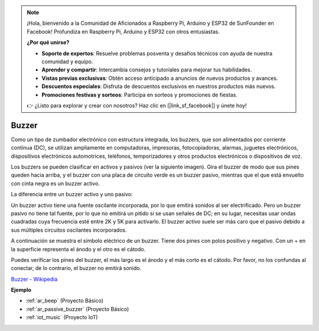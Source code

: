 .. note::

    ¡Hola, bienvenido a la Comunidad de Aficionados a Raspberry Pi, Arduino y ESP32 de SunFounder en Facebook! Profundiza en Raspberry Pi, Arduino y ESP32 con otros entusiastas.

    **¿Por qué unirse?**

    - **Soporte de expertos**: Resuelve problemas posventa y desafíos técnicos con ayuda de nuestra comunidad y equipo.
    - **Aprender y compartir**: Intercambia consejos y tutoriales para mejorar tus habilidades.
    - **Vistas previas exclusivas**: Obtén acceso anticipado a anuncios de nuevos productos y avances.
    - **Descuentos especiales**: Disfruta de descuentos exclusivos en nuestros productos más nuevos.
    - **Promociones festivas y sorteos**: Participa en sorteos y promociones de fiestas.

    👉 ¿Listo para explorar y crear con nosotros? Haz clic en [|link_sf_facebook|] y únete hoy!

.. _cpn_buzzer:

Buzzer
=======

.. image:: img/buzzer.png
    :width: 600

Como un tipo de zumbador electrónico con estructura integrada, los buzzers, que son alimentados por corriente continua (DC), se utilizan ampliamente en computadoras, impresoras, fotocopiadoras, alarmas, juguetes electrónicos, dispositivos electrónicos automotrices, teléfonos, temporizadores y otros productos electrónicos o dispositivos de voz.

Los buzzers se pueden clasificar en activos y pasivos (ver la siguiente imagen). Gira el buzzer de modo que sus pines queden hacia arriba, y el buzzer con una placa de circuito verde es un buzzer pasivo, mientras que el que está envuelto con cinta negra es un buzzer activo.

La diferencia entre un buzzer activo y uno pasivo:

Un buzzer activo tiene una fuente oscilante incorporada, por lo que emitirá sonidos al ser electrificado. Pero un buzzer pasivo no tiene tal fuente, por lo que no emitirá un pitido si se usan señales de DC; en su lugar, necesitas usar ondas cuadradas cuya frecuencia esté entre 2K y 5K para activarlo. El buzzer activo suele ser más caro que el pasivo debido a sus múltiples circuitos oscilantes incorporados.

A continuación se muestra el símbolo eléctrico de un buzzer. Tiene dos pines con polos positivo y negativo. Con un + en la superficie representa el ánodo y el otro es el cátodo.

.. image:: img/buzzer_symbol.png
    :width: 150

Puedes verificar los pines del buzzer, el más largo es el ánodo y el más corto es el cátodo. Por favor, no los confundas al conectar, de lo contrario, el buzzer no emitirá sonido.

`Buzzer - Wikipedia <https://en.wikipedia.org/wiki/Buzzer>`_

**Ejemplo**

* :ref:`ar_beep` (Proyecto Básico)
* :ref:`ar_passive_buzzer` (Proyecto Básico)
* :ref:`iot_music` (Proyecto IoT)
